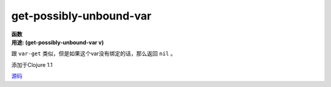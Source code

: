 get-possibly-unbound-var
________________________

| **函数**
| **用途: (get-possibly-unbound-var v)**

跟 ``var-get`` 类似，但是如果这个var没有绑定的话，那么返回 ``nil`` 。

添加于Clojure 1.1

`源码
<https://github.com/clojure/clojure/blob/fa927fd942532fd1340d0e294a823e03c1ca9c89/src/clj/clojure/test.clj#L400>`_
